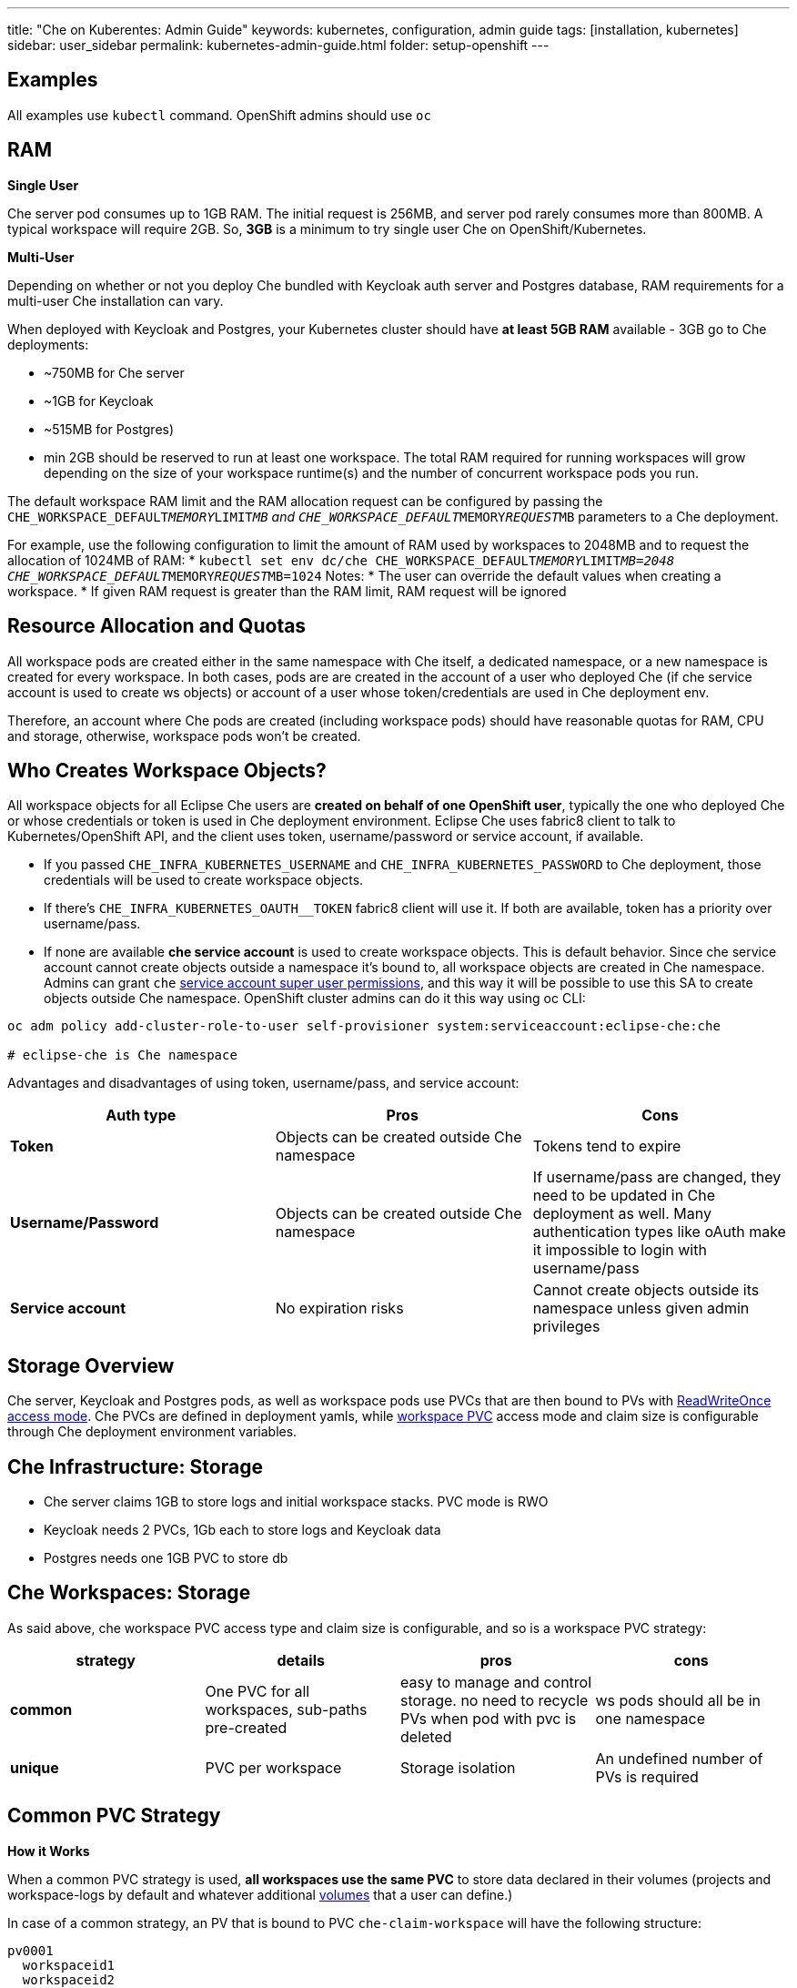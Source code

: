 ---
title: "Che on Kuberentes: Admin Guide"
keywords: kubernetes, configuration, admin guide
tags: [installation, kubernetes]
sidebar: user_sidebar
permalink: kubernetes-admin-guide.html
folder: setup-openshift
---


[id="examples"]
== Examples

All examples use `kubectl` command. OpenShift admins should use `oc`

[id="ram"]
== RAM

*Single User*

Che server pod consumes up to 1GB RAM. The initial request is 256MB, and server pod rarely consumes more than 800MB. A typical workspace will require 2GB. So, *3GB* is a minimum to try single user Che on OpenShift/Kubernetes.

*Multi-User*

Depending on whether or not you deploy Che bundled with Keycloak auth server and Postgres database, RAM requirements for a multi-user Che installation can vary.

When deployed with Keycloak and Postgres, your Kubernetes cluster should have *at least 5GB RAM* available - 3GB go to Che deployments:

* ~750MB for Che server
* ~1GB for Keycloak
* ~515MB for Postgres)
* min 2GB should be reserved to run at least one workspace. The total RAM required for running workspaces will grow depending on the size of your workspace runtime(s) and the number of concurrent workspace pods you run.

The default workspace RAM limit and the RAM allocation request can be configured by passing the `CHE_WORKSPACE_DEFAULT__MEMORY__LIMIT__MB` and `CHE_WORKSPACE_DEFAULT__MEMORY__REQUEST__MB` parameters to a Che deployment.

For example, use the following configuration to limit the amount of RAM used by workspaces to 2048MB and to request the allocation of 1024MB of RAM:
* `kubectl set env dc/che CHE_WORKSPACE_DEFAULT__MEMORY__LIMIT__MB=2048 CHE_WORKSPACE_DEFAULT__MEMORY__REQUEST__MB=1024`
Notes:
* The user can override the default values when creating a workspace.
* If given RAM request is greater than the RAM limit, RAM request will be ignored


[id="resource-allocation-and-quotas"]
== Resource Allocation and Quotas

All workspace pods are created either in the same namespace with Che itself, a dedicated namespace, or a new namespace is created for every workspace. In both cases, pods are are created in the account of a user who deployed Che (if che service account is used to create ws objects) or account of a user whose token/credentials are used in Che deployment env.

Therefore, an account where Che pods are created (including workspace pods) should have reasonable quotas for RAM, CPU and storage, otherwise, workspace pods won’t be created.

[id="who-creates-workspace-objects"]
== Who Creates Workspace Objects?

All workspace objects for all Eclipse Che users are *created on behalf of one OpenShift user*, typically the one who deployed Che or whose credentials or token is used in Che deployment environment. Eclipse Che uses fabric8 client to talk to Kubernetes/OpenShift API, and the client uses token, username/password or service account, if available.

* If you passed `CHE_INFRA_KUBERNETES_USERNAME` and `CHE_INFRA_KUBERNETES_PASSWORD` to Che deployment, those credentials will be used to create workspace objects.
* If there’s `CHE_INFRA_KUBERNETES_OAUTH__TOKEN` fabric8 client will use it. If both are available, token has a priority over username/pass.
* If none are available *che service account* is used to create workspace objects. This is default behavior. Since che service account cannot create objects outside a namespace it’s bound to, all workspace objects are created in Che namespace. Admins can grant `che` https://kubernetes.io/docs/admin/authorization/rbac/#service-account-permissions[service account super user permissions], and this way it will be possible to use this SA to create objects outside Che namespace. OpenShift cluster admins can do it this way using oc CLI:

----
oc adm policy add-cluster-role-to-user self-provisioner system:serviceaccount:eclipse-che:che

# eclipse-che is Che namespace
----

Advantages and disadvantages of using token, username/pass, and service account:

[width="100%",cols="34%,33%,33%",options="header",]
|===
|Auth type |Pros |Cons
|*Token* |Objects can be created outside Che namespace |Tokens tend to expire
|*Username/Password* |Objects can be created outside Che namespace |If username/pass are changed, they need to be updated in Che deployment as well. Many authentication types like oAuth make it impossible to login with username/pass
|*Service account* |No expiration risks |Cannot create objects outside its namespace unless given admin privileges
|===

[id="storage-overview"]
== Storage Overview

Che server, Keycloak and Postgres pods, as well as workspace pods use PVCs that are then bound to PVs with https://kubernetes.io/docs/concepts/storage/persistent-volumes/#access-modes[ReadWriteOnce access mode]. Che PVCs are defined in deployment yamls, while link:#che-workspaces-storage[workspace PVC] access mode and claim size is configurable through Che deployment environment variables.

[id="che-infrastructure-storage"]
== Che Infrastructure: Storage

* Che server claims 1GB to store logs and initial workspace stacks. PVC mode is RWO
* Keycloak needs 2 PVCs, 1Gb each to store logs and Keycloak data
* Postgres needs one 1GB PVC to store db

[id="che-workspaces-storage"]
== Che Workspaces: Storage

As said above, che workspace PVC access type and claim size is configurable, and so is a workspace PVC strategy:

[width="100%",cols="25%,25%,25%,25%",options="header",]
|===
|strategy |details |pros |cons
|*common* |One PVC for all workspaces, sub-paths pre-created |easy to manage and control storage. no need to recycle PVs when pod with pvc is deleted |ws pods should all be in one namespace
|*unique* |PVC per workspace |Storage isolation |An undefined number of PVs is required
|===

[id="common-pvc-strategy"]
== Common PVC Strategy

*How it Works*

When a common PVC strategy is used, *all workspaces use the same PVC* to store data declared in their volumes (projects and workspace-logs by default and whatever additional link:volumes[volumes] that a user can define.)

In case of a common strategy, an PV that is bound to PVC `che-claim-workspace` will have the following structure:

----
pv0001
  workspaceid1
  workspaceid2
  workspaceidn
    che-logs projects <volume1> <volume2>
----

Directory names are self explaining. Other volumes can be anything that a user defines as volumes for workspace machines (volume name == directory name in `${PV}/${ws-id}`)

When a workspace is deleted, a corresponding subdirectory (`${ws-id}`) is deleted in the PV directory.

*How to enable common strategy*

Set `CHE_INFRA_KUBERNETES_PVC_STRATEGY` to `common` in dc/che if you have already deployed Che with unique strategy, or pass `-p CHE_INFRA_KUBERNETES_PVC_STRATEGY=common` to oc new-app command when applying `che-server-template.yaml`. See: link:openshift-multi-user[Deploy to OpenShift].

**What’s CHE_INFRA_KUBERNETES_PVC_PRECREATE__SUBPATHS?**

Pre 1.6 Kubernetes created subpaths within a PV with invalid permissions, sot hat a user in a running container was unable to write to mounted directories. When `CHE_INFRA_KUBERNETES_PVC_PRECREATE__SUBPATHS` is `true`, and a common strategy is used, a special pod is started before workspace pod is schedules, to pre-create subpaths in PV with the right permissions. You don’t need to set it to true if you have Kubernetes 1.6+.

*Restrictions*

When a common strategy is used, and a workspace PVC access mode is RWO, only one Kubernetes node can simultaneously use PVC. You’re fine if your Kubernetes/OpenShift cluster has just one node. If there are several nodes, a common strategy can still be used, but in this case, workspace PVC access mode should be RWM, ie multiple nodes should be able to use this PVC simultaneously (in fact, you may sometimes have some luck and all workspaces will be scheduled on the same node). You can change access mode for workspace PVCs by passing environment variable `CHE_INFRA_KUBERNETES_PVC_ACCESS_MODE=ReadWriteMany` to che deployment either when initially deploying Che or through che deployment update.

Another restriction is that only pods in the same namespace can use the same PVC, thus, `CHE_INFRA_KUBERNETES_PROJECT` env variable should not be empty - it should be either Che server namespace (in this case objects can be created with che SA) or a dedicated namespace (token or username/password need to be used).

[id="unique-pvc-strategy"]
== Unique PVC strategy

It is a default PVC strategy, i.e. `CHE_INFRA_KUBERNETES_PVC_STRATEGY` is set to `unique`. Every workspace gets its own PVC, which means a workspace PVC is created when a workspace starts for the first time. Workspace PVC is deleted when a corresponding workspace is deleted.

[id="update"]
== Update

An update implies updating Che deployment with new image tags. There are multiple ways to update a deployment:

* `kubeclt edit dc/che` - and just manually change image tag used in the deployment
* manually in OpenShift web console > deployments > edit yaml > image:tag
* `kubectl set image dc/che che=eclipse/che-server:${VERSION} --source=docker`

Config change will trigger a new deployment. In most cases, using older Keycloak and Postgres images is OK, since changes to those are very rare. However, you may update Keycloak and Postgres deployments:

* eclipse/che-keycloak
* eclipse/che-postgres

You can get the list of available versions at https://github.com/eclipse/che/tags[Che GitHub page].

Since `nightly` is the default tag used in Che deployment, and image pull policy is set to Always, triggering a new deployment, will pull a newer image, if available.

You can use *IfNotPresent* pull policy (default is Always). Manually edit Che deployment after deployment or add `--set cheImagePullPolicy=IfNotPresent`.

OpenShift admins can pass `-p PULL_POLICY=IfNotPresent` to link:openshift-multi-user[Che deployment] or manually edit `dc/che` after deployment.

[id="scalability"]
== Scalability

To be able to run more workspaces, https://kubernetes.io/docs/concepts/architecture/nodes/#management[add more nodes to your Kubernetes cluster]. If the system is out of resources, workspace start will fail with an error message returned from Kubernetes (usually it’s `no available nodes` kind of error).

[id="debug-mode"]
== Debug Mode

If you want Che server to run in a debug mode set the following env in Che deployment to true (false by default):

`CHE_DEBUG_SERVER=true`

[id="private-docker-registries"]
== Private Docker Registries

Refer to https://kubernetes.io/docs/tasks/configure-pod-container/pull-image-private-registry/[Kubernetes documentation]

[id="che-server-logs"]
== Che Server Logs

When Eclipse Che gets deployed to Kubernetes, a PVC `che-data-volume` is https://github.com/eclipse/che/blob/master/deploy/kubernetes/kubectl/che-kubernetes.yaml#L26[created] and bound to a PV. Logs are persisted in a PV and can be retrieved in the following ways:

* `kubectl get log dc/che`
* `kubectl describe pvc che-data-claim`, find PV it is bound to, then `oc describe pv $pvName`, you will get a local path with logs directory. Be careful with permissions for that directory, since once changed, Che server wont be able to write to a file
* in Kubernetes web console, eclipse-che namespace, *pods > che-pod > logs*.

It is also possible to configure Che master not to store logs, but produce JSON encoded logs to output instead. It may be used to collect logs by systems such as Logstash. To configure JSON logging instead of plain text environment variable `CHE_LOGS_APPENDERS_IMPL` should have value `json`. See more at link:logging[logging docs].

[id="workspace-logs"]
== Workspace Logs

Workspace logs are stored in an PV bound to `che-claim-workspace` PVC. Workspace logs include logs from workspace agent, link:what-are-workspaces.html#bootstrapper[bootstrapper] and other agents if applicable.

[id="che-workspace-termination-grace-period"]
== Che Workspace Termination Grace Period

Grace termination period of Kubernetes / OpenShift workspace’s pods defaults '0', which allows to terminate pods almost instantly and significantly decrease the time required for stopping a workspace. For increasing grace termination period the following environment variable should be used:

`CHE_INFRA_KUBERNETES_POD_TERMINATION__GRACE__PERIOD__SEC`

*IMPORTANT!*

If `terminationGracePeriodSeconds` have been explicitly set in Kubernetes / OpenShift recipe it will not be overridden by the environment variable.

[id="delete-deployments"]
== Delete deployments

If you want to completely delete Che and its infrastructure components, deleting a project/namespace is the fastest way - all objects associated with this namespace will be deleted:

`oc delete namespace che`

If you need to delete particular deployments and associated objects, you can use selectors (use `oc` instead of `kubctl` for OpenShift):

----
# remove all Che server related objects
kubectl delete all -l=app=che
# remove all Keycloak related objects
kubectl delete all -l=app=keycloak
# remove all Postgres related objects
kubectl delete all -l=app=postgres
----

PVCs, service accounts and role bindings should be deleted separately as `oc delete all` does not delete them:

----
# Delete Che server PVC, ServiceAccount and RoleBinding
kubectl delete sa -l=app=che
kubectl delete rolebinding -l=app=che

# Delete Keycloak and Postgres PVCs

kubectl delete pvc -l=app=keycloak
kubectl delete pvc -l=app=postgres
----
